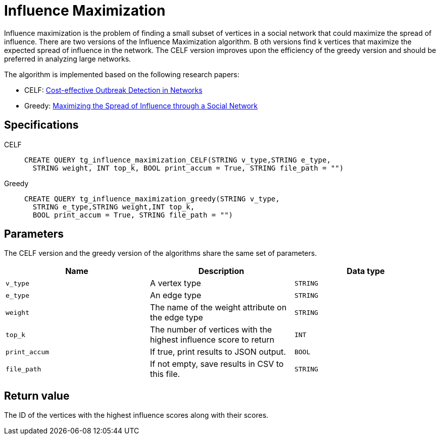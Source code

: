 = Influence Maximization

Influence maximization is the problem of finding a small subset of vertices in a social network that could maximize the spread of influence.
There are two versions of the Influence Maximization algorithm. B
oth versions find k  vertices that maximize the expected spread of influence in the network.
The CELF version improves upon the efficiency of the greedy version and should be preferred in analyzing large networks.

The algorithm is implemented based on the following research papers:

* CELF: https://www.cs.cmu.edu/~jure/pubs/detect-kdd07.pdf[Cost-effective Outbreak Detection in Networks]
* Greedy: https://www.cs.cornell.edu/home/kleinber/kdd03-inf.pdf[Maximizing the Spread of Influence through a Social Network]

== Specifications
[tabs]
====
CELF::
+
--
[,gsql]
----
CREATE QUERY tg_influence_maximization_CELF(STRING v_type,STRING e_type,
  STRING weight, INT top_k, BOOL print_accum = True, STRING file_path = "")
----
--
Greedy::
+
--
[,gsql]
----
CREATE QUERY tg_influence_maximization_greedy(STRING v_type,
  STRING e_type,STRING weight,INT top_k,
  BOOL print_accum = True, STRING file_path = "")
----
--
====

== Parameters
The CELF version and the greedy version of the algorithms share the same set of parameters.

[cols=",,",options="header",]
|===
|Name |Description |Data type
|`+v_type+` |A vertex type |`+STRING+`

|`+e_type+` |An edge type |`+STRING+`

|`+weight+` |The name of the weight attribute on the edge type
|`+STRING+`

|`+top_k+` |The number of vertices with the highest influence score to
return |`+INT+`

|`+print_accum+` |If true, print results to JSON output. |`+BOOL+`

|`+file_path+` |If not empty, save results in CSV to this file.
|`+STRING+`
|===

== Return value

The ID of the vertices with the highest influence scores along with
their scores.